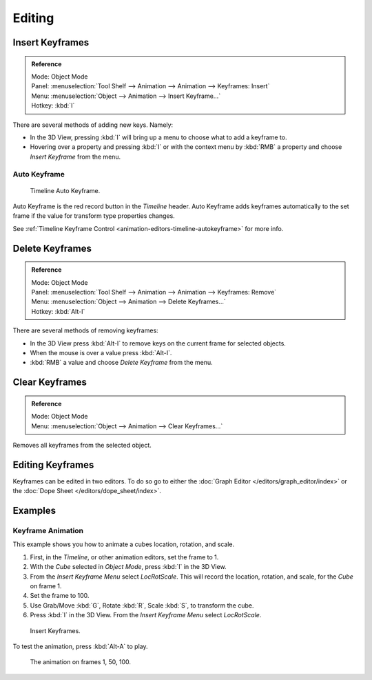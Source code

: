 
*******
Editing
*******

.. _bpy.ops.anim.keyframe_insert:

Insert Keyframes
================

.. admonition:: Reference
   :class: refbox

   | Mode:     Object Mode
   | Panel:    :menuselection:`Tool Shelf --> Animation --> Animation --> Keyframes: Insert`
   | Menu:     :menuselection:`Object --> Animation --> Insert Keyframe...`
   | Hotkey:   :kbd:`I`

There are several methods of adding new keys. Namely:

- In the 3D View, pressing :kbd:`I` will bring up a menu to choose what to add a keyframe to.
- Hovering over a property and pressing :kbd:`I` or with the context menu by :kbd:`RMB`
  a property and choose *Insert Keyframe* from the menu.


Auto Keyframe
-------------

.. figure:: /images/editors_info_keyframes-auto.png

   Timeline Auto Keyframe.

Auto Keyframe is the red record button in the *Timeline* header. Auto Keyframe adds
keyframes automatically to the set frame if the value for transform type properties changes.

See :ref:`Timeline Keyframe Control <animation-editors-timeline-autokeyframe>` for more info.


.. _bpy.ops.anim.keyframe_delete:

Delete Keyframes
================

.. admonition:: Reference
   :class: refbox

   | Mode:     Object Mode
   | Panel:    :menuselection:`Tool Shelf --> Animation --> Animation --> Keyframes: Remove`
   | Menu:     :menuselection:`Object --> Animation --> Delete Keyframes...`
   | Hotkey:   :kbd:`Alt-I`

There are several methods of removing keyframes:

- In the 3D View press :kbd:`Alt-I` to remove keys on the current frame for selected objects.
- When the mouse is over a value press :kbd:`Alt-I`.
- :kbd:`RMB` a value and choose *Delete Keyframe* from the menu.


.. _bpy.ops.anim.keyframe_clear:

Clear Keyframes
===============

.. admonition:: Reference
   :class: refbox

   | Mode:     Object Mode
   | Menu:     :menuselection:`Object --> Animation --> Clear Keyframes...`

Removes all keyframes from the selected object.


Editing Keyframes
=================

Keyframes can be edited in two editors. To do so go to either the
:doc:`Graph Editor </editors/graph_editor/index>`
or the :doc:`Dope Sheet </editors/dope_sheet/index>`.


Examples
========

Keyframe Animation
------------------

This example shows you how to animate a cubes location, rotation, and scale.

#. First, in the *Timeline*, or other animation editors, set the frame to 1.
#. With the *Cube* selected in *Object Mode*, press :kbd:`I` in the 3D View.
#. From the *Insert Keyframe Menu* select *LocRotScale*.
   This will record the location, rotation, and scale, for the *Cube* on frame 1.
#. Set the frame to 100.
#. Use Grab/Move :kbd:`G`, Rotate :kbd:`R`, Scale :kbd:`S`, to transform the cube.
#. Press :kbd:`I` in the 3D View. From the *Insert Keyframe Menu* select *LocRotScale*.

.. figure:: /images/animation_keyframes_editing_insert-keyframe0.png
   :width: 500px

   Insert Keyframes.

To test the animation, press :kbd:`Alt-A` to play.

.. figure:: /images/animation_keyframes_editing_insert-keyframe1.png
   :width: 500px

   The animation on frames 1, 50, 100.
